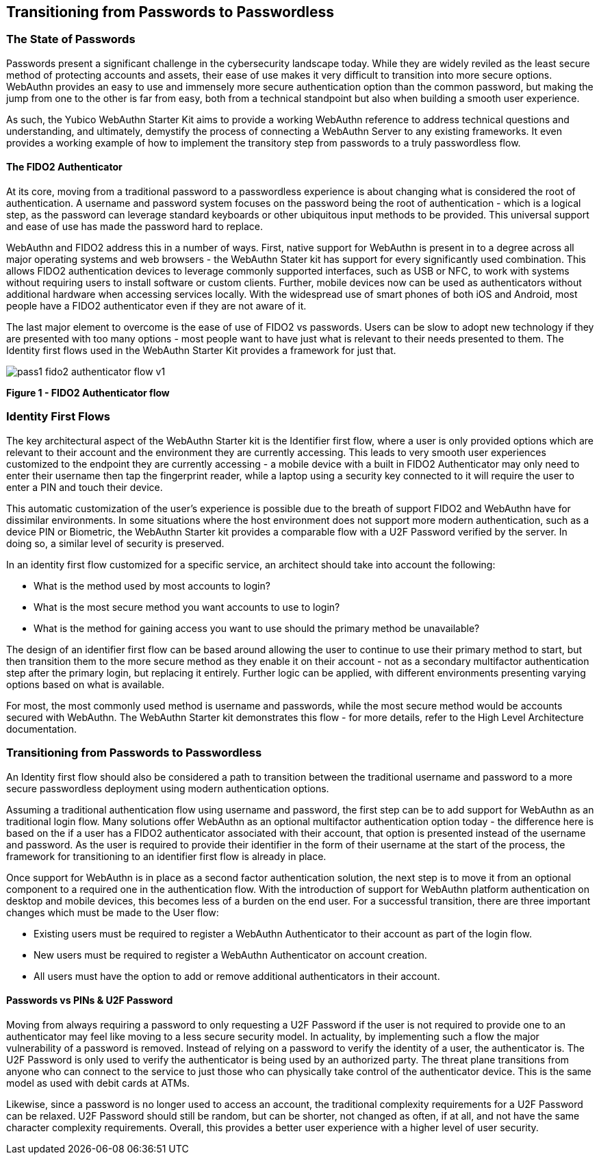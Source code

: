 == Transitioning from Passwords to Passwordless

=== The State of Passwords

Passwords present a significant challenge in the cybersecurity landscape today. While they are widely reviled as the least secure method of protecting accounts and assets, their  ease of use makes it very difficult to transition into more secure options. WebAuthn provides an easy to use and immensely more secure authentication option than the common password, but making the jump from one to the other is far from easy, both from a technical standpoint but also when building a smooth user experience.

As such, the Yubico WebAuthn Starter Kit aims to provide a working WebAuthn reference to address technical questions and understanding, and ultimately, demystify the process of connecting a WebAuthn Server to any existing frameworks. It even provides a working example of how to implement the transitory step from passwords to a truly passwordless flow.

==== The FIDO2 Authenticator

At its core, moving from a traditional password to a passwordless experience is about changing what is considered the root of authentication. A username and password system focuses on the password being the root of authentication - which is a logical step, as the password can leverage standard keyboards or other ubiquitous input methods to be provided. This universal support and ease of use has made the password hard to replace.

WebAuthn and FIDO2 address this in a number of ways. First, native support for WebAuthn is present in to a degree across all major operating systems and web browsers - the WebAuthn Stater kit has support for every significantly used combination. This allows FIDO2 authentication devices to leverage commonly supported interfaces, such as USB or NFC, to work with systems without requiring users to install software or custom clients. Further, mobile devices now can be used as authenticators without additional hardware when accessing services locally. With the widespread use of smart phones of both iOS and Android, most people have a FIDO2 authenticator even if they are not aware of it.

The last major element to overcome is the ease of use of FIDO2 vs passwords. Users can be slow to adopt new technology if they are presented with too many options - most people want to have just what is relevant to their needs presented to them. The Identity first flows used in the WebAuthn Starter Kit provides a framework for just that.

image::Images/pass1-fido2-authenticator-flow-v1.png[]
*Figure 1 - FIDO2 Authenticator flow*

=== Identity First Flows

The key architectural aspect of the WebAuthn Starter kit is the Identifier first flow, where a user is only provided options which are relevant to their account and the environment they are currently accessing. This leads to very smooth user experiences customized to the endpoint they are currently accessing - a mobile device with a built in FIDO2 Authenticator may only need to enter their username then tap the fingerprint reader, while a laptop using a security key connected to it will require the user to enter a PIN and touch their device.

This automatic customization of the user’s experience is possible due to the breath of support FIDO2 and WebAuthn have for dissimilar environments. In some situations where the host environment does not support more modern authentication, such as a device PIN or Biometric, the WebAuthn Starter kit provides a comparable flow with a U2F Password verified by the server. In doing so, a similar level of security is preserved.

In an identity first flow customized for a specific service, an architect should take into account the following:

 * What is the method used by most accounts to login?

 * What is the most secure method you want accounts to use to login?

 * What is the method for gaining access you want to use should the primary method be unavailable?

The design of an identifier first flow can be based around allowing the user to continue to use their primary method to start, but then transition them to the more secure method as they enable it on their account - not as a secondary multifactor authentication step after the primary login, but replacing it entirely. Further logic can be applied, with different environments presenting varying options based on what is available.

For most, the most commonly used method is username and passwords, while the most secure method would be accounts secured with WebAuthn. The WebAuthn Starter kit demonstrates this flow - for more details, refer to the High Level Architecture documentation.

=== Transitioning from Passwords to Passwordless

An Identity first flow should also be considered a path to transition between the traditional username and password to a more secure passwordless deployment using modern authentication options.

Assuming a traditional authentication flow using username and password, the first step can be to add support for WebAuthn as an traditional login flow. Many solutions offer WebAuthn as an optional multifactor authentication option today - the difference here is based on the if a user has a FIDO2 authenticator associated with their account, that option is presented instead of the username and password. As the user is required to provide their identifier in the form of their username at the start of the process, the framework for transitioning to an identifier first flow is already in place.

Once support for WebAuthn is in place as a second factor authentication solution, the next step is to move it from an optional component to a required one in the authentication flow. With the introduction of support for WebAuthn platform authentication on desktop and mobile devices, this becomes less of a burden on the end user. For a successful transition, there are three important changes which must be made to the User flow:

 * Existing users must be required to register a WebAuthn Authenticator to their account as part of the login flow.

 * New users must be required to register a WebAuthn Authenticator on account creation.

 * All users must have the option to add or remove additional authenticators in their account.

==== Passwords vs PINs & U2F Password

Moving from always requiring a password to only requesting a U2F Password if the user is not required to provide one to an authenticator may feel like moving to a less secure security model. In actuality, by implementing such a flow the major vulnerability of a password is removed. Instead of relying on a password to verify the identity of a user, the authenticator is. The U2F Password is only used to verify the authenticator is being used by an authorized party. The threat plane transitions from anyone who can connect to the service to just those who can physically take control of the authenticator device. This is the same model as used with debit cards at ATMs.

Likewise, since a password is no longer used to access an account, the traditional complexity requirements for a U2F Password can be relaxed. U2F Password should still be random, but can be shorter, not changed as often, if at all, and not have the same character complexity requirements. Overall, this provides a better user experience with a higher level of user security.
